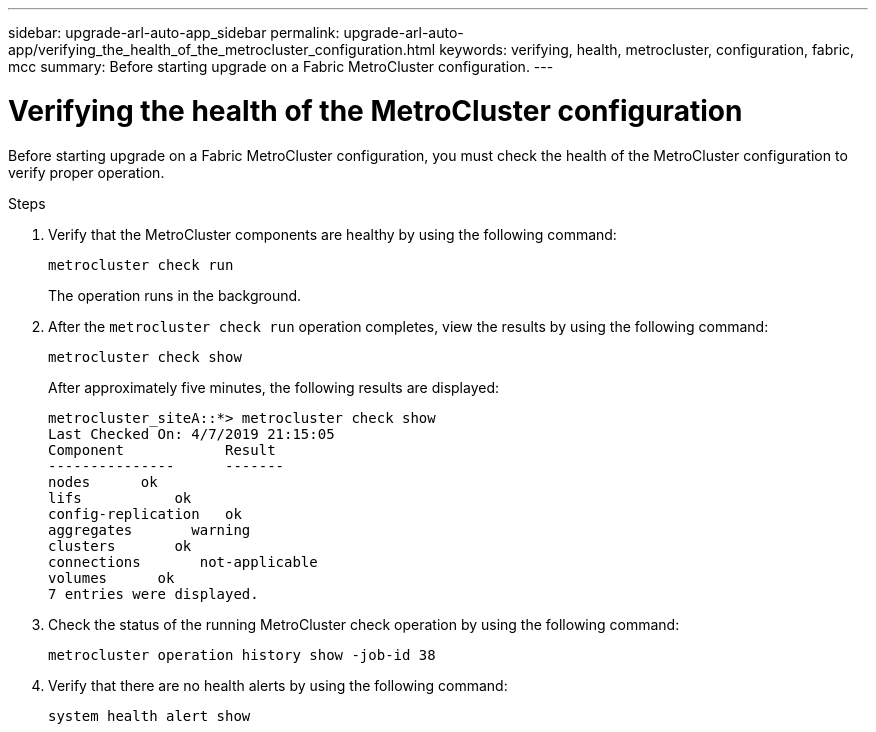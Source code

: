 ---
sidebar: upgrade-arl-auto-app_sidebar
permalink: upgrade-arl-auto-app/verifying_the_health_of_the_metrocluster_configuration.html
keywords: verifying, health, metrocluster, configuration, fabric, mcc
summary: Before starting upgrade on a Fabric MetroCluster configuration.
---

= Verifying the health of the MetroCluster configuration
:hardbreaks:
:nofooter:
:icons: font
:linkattrs:
:imagesdir: ./media/

//
// This file was created with NDAC Version 2.0 (August 17, 2020)
//
// 2020-12-02 14:33:53.748515
//

[.lead]
Before starting upgrade on a Fabric MetroCluster configuration, you must check the health of the MetroCluster configuration to verify proper operation.

.Steps

. Verify that the MetroCluster components are healthy by using the following command:
+
`metrocluster check run`
+

The operation runs in the background.

. After the `metrocluster check run` operation completes, view the results by using the following command:
+
`metrocluster check show`
+
After approximately five minutes, the following results are displayed:
+
----
metrocluster_siteA::*> metrocluster check show
Last Checked On: 4/7/2019 21:15:05
Component            Result
---------------      -------
nodes      ok
lifs           ok
config-replication   ok
aggregates       warning
clusters       ok
connections       not-applicable
volumes      ok
7 entries were displayed.
----

. Check the status of the running MetroCluster check operation by using the following command:
+
`metrocluster operation history show -job-id 38`

. Verify that there are no health alerts by using the following command:
+
`system health alert show`
